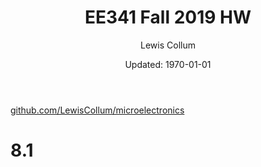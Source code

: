 #+latex_class_options: [fleqn]
#+latex_header: \usepackage{homework}

#+title: EE341 Fall 2019 HW \jobname
#+author: Lewis Collum
#+date: Updated: \today
[[https://github.com/LewisCollum/microelectronics][github.com/LewisCollum/microelectronics]]

* 8.1
  #+attr_latex: :width 0.5\linewidth :placement [H]
  [[./figure/8.1_full.png]]

